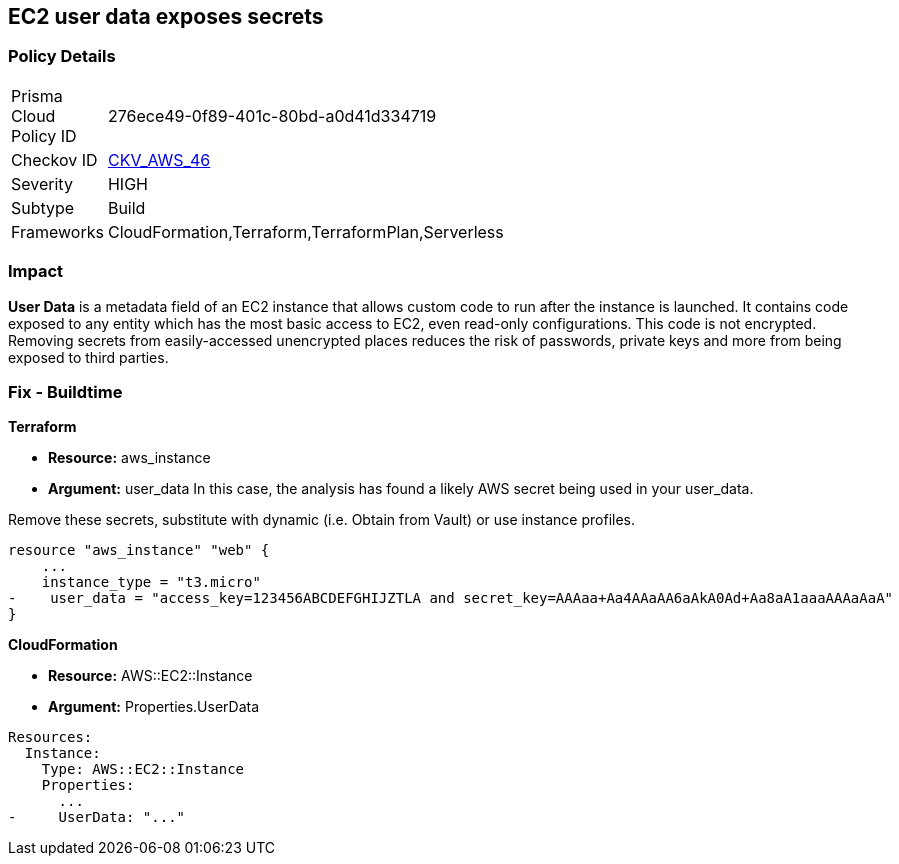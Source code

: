 == EC2 user data exposes secrets


=== Policy Details 

[width=45%]
[cols="1,1"]
|=== 
|Prisma Cloud Policy ID 
| 276ece49-0f89-401c-80bd-a0d41d334719

|Checkov ID 
| https://github.com/bridgecrewio/checkov/tree/master/checkov/cloudformation/checks/resource/aws/EC2Credentials.py[CKV_AWS_46]

|Severity
|HIGH

|Subtype
|Build

|Frameworks
|CloudFormation,Terraform,TerraformPlan,Serverless

|=== 



=== Impact
*User Data* is a metadata field of an EC2 instance that allows custom code to run after the instance is launched.
It contains code exposed to any entity which has the most basic access to EC2, even read-only configurations.
This code is not encrypted.
Removing secrets from easily-accessed unencrypted places reduces the risk of passwords, private keys and more from being exposed to third parties.

////
=== Fix - Runtime


* CLI Command* 


To see the secret, run the following CLI command:
[,bash]
----
aws ec2 describe-instance-attribute
--attribute userData
--region & lt;REGION>
--instance-id & lt;INSTANCE_ID>
--query UserData.Value
--output text > encodeddata; base64
--decode encodeddata
----
////

=== Fix - Buildtime


*Terraform* 


* *Resource:* aws_instance
* *Argument:* user_data In this case, the analysis has found a likely AWS secret being used in your user_data.

Remove these secrets, substitute with dynamic (i.e.
Obtain from Vault) or use instance profiles.


[source,go]
----
resource "aws_instance" "web" {
    ...
    instance_type = "t3.micro"
-    user_data = "access_key=123456ABCDEFGHIJZTLA and secret_key=AAAaa+Aa4AAaAA6aAkA0Ad+Aa8aA1aaaAAAaAaA"
}
----


*CloudFormation* 


* *Resource:* AWS::EC2::Instance
* *Argument:* Properties.UserData


[source,yaml]
----
Resources:
  Instance:
    Type: AWS::EC2::Instance
    Properties:
      ...
-     UserData: "..."
----
